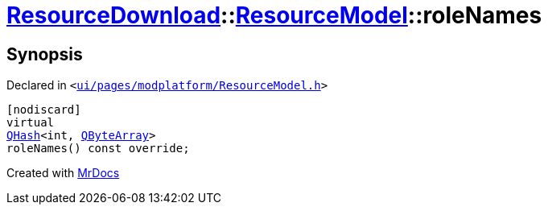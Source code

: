 [#ResourceDownload-ResourceModel-roleNames]
= xref:ResourceDownload.adoc[ResourceDownload]::xref:ResourceDownload/ResourceModel.adoc[ResourceModel]::roleNames
:relfileprefix: ../../
:mrdocs:


== Synopsis

Declared in `&lt;https://github.com/PrismLauncher/PrismLauncher/blob/develop/launcher/ui/pages/modplatform/ResourceModel.h#L40[ui&sol;pages&sol;modplatform&sol;ResourceModel&period;h]&gt;`

[source,cpp,subs="verbatim,replacements,macros,-callouts"]
----
[nodiscard]
virtual
xref:QHash.adoc[QHash]&lt;int, xref:QByteArray.adoc[QByteArray]&gt;
roleNames() const override;
----



[.small]#Created with https://www.mrdocs.com[MrDocs]#

